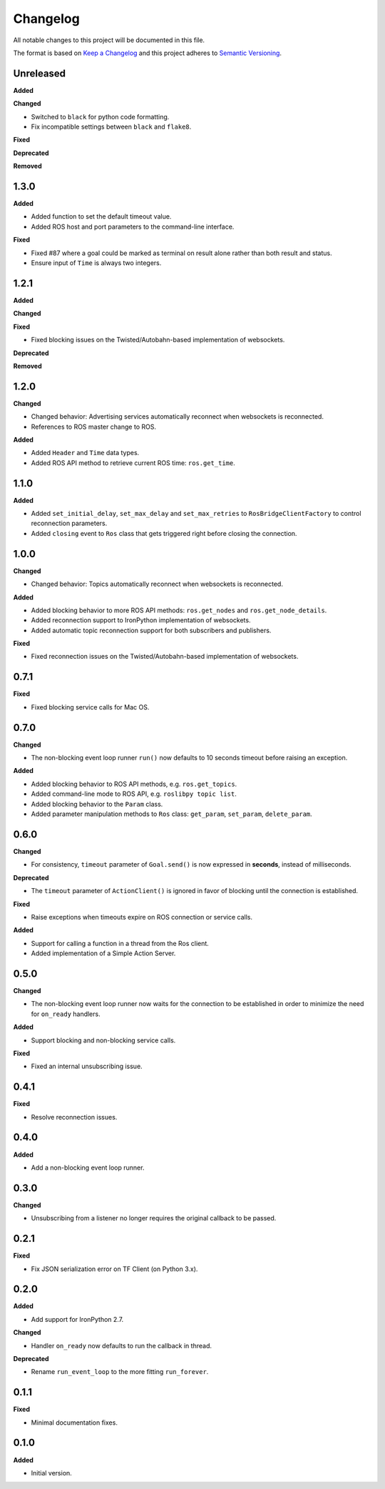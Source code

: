 
Changelog
=========

All notable changes to this project will be documented in this file.

The format is based on `Keep a Changelog <http://keepachangelog.com/en/1.0.0/>`_
and this project adheres to `Semantic Versioning <http://semver.org/spec/v2.0.0.html>`_.

Unreleased
----------

**Added**

**Changed**

* Switched to ``black`` for python code formatting.
* Fix incompatible settings between ``black`` and ``flake8``.

**Fixed**

**Deprecated**

**Removed**

1.3.0
----------

**Added**

* Added function to set the default timeout value.
* Added ROS host and port parameters to the command-line interface.

**Fixed**

* Fixed #87 where a goal could be marked as terminal on result alone rather
  than both result and status.
* Ensure input of ``Time`` is always two integers.

1.2.1
----------

**Added**

**Changed**

**Fixed**

* Fixed blocking issues on the Twisted/Autobahn-based implementation of websockets.

**Deprecated**

**Removed**

1.2.0
----------

**Changed**

* Changed behavior: Advertising services automatically reconnect when websockets is reconnected.
* References to ROS master change to ROS.

**Added**

* Added ``Header`` and ``Time`` data types.
* Added ROS API method to retrieve current ROS time: ``ros.get_time``.

1.1.0
----------

**Added**

* Added ``set_initial_delay``, ``set_max_delay`` and ``set_max_retries``  to ``RosBridgeClientFactory`` to control reconnection parameters.
* Added ``closing`` event to ``Ros`` class that gets triggered right before closing the connection.

1.0.0
----------

**Changed**

* Changed behavior: Topics automatically reconnect when websockets is reconnected.

**Added**

* Added blocking behavior to more ROS API methods: ``ros.get_nodes`` and ``ros.get_node_details``.
* Added reconnection support to IronPython implementation of websockets.
* Added automatic topic reconnection support for both subscribers and publishers.

**Fixed**

* Fixed reconnection issues on the Twisted/Autobahn-based implementation of websockets.

0.7.1
----------

**Fixed**

* Fixed blocking service calls for Mac OS.

0.7.0
----------

**Changed**

* The non-blocking event loop runner ``run()`` now defaults to 10 seconds timeout before raising an exception.

**Added**

* Added blocking behavior to ROS API methods, e.g. ``ros.get_topics``.
* Added command-line mode to ROS API, e.g. ``roslibpy topic list``.
* Added blocking behavior to the ``Param`` class.
* Added parameter manipulation methods to ``Ros`` class: ``get_param``, ``set_param``, ``delete_param``.

0.6.0
----------

**Changed**

* For consistency, ``timeout`` parameter of ``Goal.send()`` is now expressed in **seconds**, instead of milliseconds.

**Deprecated**

* The ``timeout`` parameter of ``ActionClient()`` is ignored in favor of blocking until the connection is established.

**Fixed**

* Raise exceptions when timeouts expire on ROS connection or service calls.

**Added**

* Support for calling a function in a thread from the Ros client.
* Added implementation of a Simple Action Server.

0.5.0
----------

**Changed**

* The non-blocking event loop runner now waits for the connection to be established in order to minimize the need for ``on_ready`` handlers.

**Added**

* Support blocking and non-blocking service calls.

**Fixed**

* Fixed an internal unsubscribing issue.

0.4.1
----------

**Fixed**

* Resolve reconnection issues.

0.4.0
----------

**Added**

* Add a non-blocking event loop runner.

0.3.0
----------

**Changed**

* Unsubscribing from a listener no longer requires the original callback to be passed.

0.2.1
----------

**Fixed**

* Fix JSON serialization error on TF Client (on Python 3.x).

0.2.0
----------

**Added**

* Add support for IronPython 2.7.

**Changed**

* Handler ``on_ready`` now defaults to run the callback in thread.

**Deprecated**

* Rename ``run_event_loop`` to the more fitting ``run_forever``.

0.1.1
----------

**Fixed**

* Minimal documentation fixes.

0.1.0
----------

**Added**

* Initial version.
